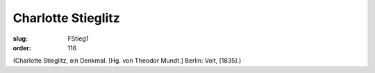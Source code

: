 Charlotte Stieglitz
===================

:slug: FStieg1
:order: 116

.. class:: source

  (Charlotte Stieglitz, ein Denkmal. [Hg. von Theodor Mundt.] Berlin: Veit, [1835].)
